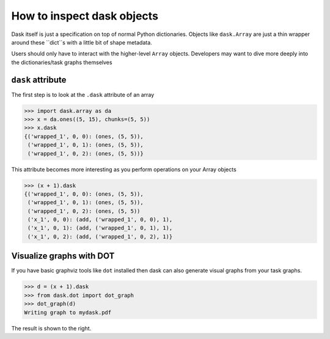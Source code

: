 How to inspect dask objects
===========================

Dask itself is just a specification on top of normal Python dictionaries.
Objects like ``dask.Array`` are just a thin wrapper around these ``dict``s
with a little bit of shape metadata.

Users should only have to interact with the higher-level ``Array`` objects.
Developers may want to dive more deeply into the dictionaries/task graphs
themselves


``dask`` attribute
------------------

The first step is to look at the ``.dask`` attribute of an array

.. code-block:: python

   >>> import dask.array as da
   >>> x = da.ones((5, 15), chunks=(5, 5))
   >>> x.dask
   {('wrapped_1', 0, 0): (ones, (5, 5)),
    ('wrapped_1', 0, 1): (ones, (5, 5)),
    ('wrapped_1', 0, 2): (ones, (5, 5))}

This attribute becomes more interesting as you perform operations on your Array
objects

.. code-block:: python

   >>> (x + 1).dask
   {('wrapped_1', 0, 0): (ones, (5, 5)),
    ('wrapped_1', 0, 1): (ones, (5, 5)),
    ('wrapped_1', 0, 2): (ones, (5, 5))
    ('x_1', 0, 0): (add, ('wrapped_1', 0, 0), 1),
    ('x_1', 0, 1): (add, ('wrapped_1', 0, 1), 1),
    ('x_1', 0, 2): (add, ('wrapped_1', 0, 2), 1)}


Visualize graphs with DOT
-------------------------

.. image:: images/simple-dask.png
   :width: 40 %
   :align: right
   :alt: basic ones + 1 graph

If you have basic graphviz tools like ``dot`` installed then dask can also
generate visual graphs from your task graphs.

.. code-block:: python

   >>> d = (x + 1).dask
   >>> from dask.dot import dot_graph
   >>> dot_graph(d)
   Writing graph to mydask.pdf

The result is shown to the right.

